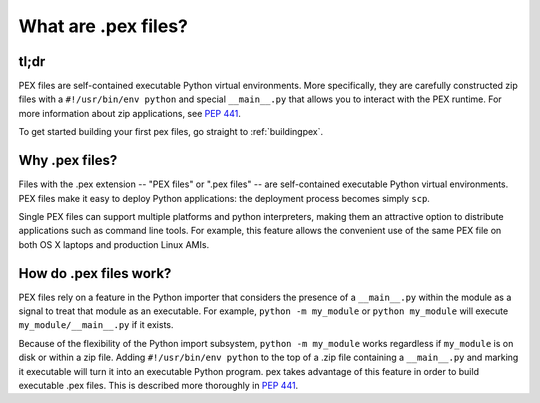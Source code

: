 .. _whatispex:

********************
What are .pex files?
********************

tl;dr
-----

PEX files are self-contained executable Python virtual environments.  More
specifically, they are carefully constructed zip files with a
``#!/usr/bin/env python`` and special ``__main__.py`` that allows you to interact
with the PEX runtime.  For more information about zip applications,
see `PEP 441 <https://peps.python.org/pep-0441/>`_.

To get started building your first pex files, go straight to :ref:`buildingpex`. 


Why .pex files?
---------------

Files with the .pex extension -- "PEX files" or ".pex files" -- are
self-contained executable Python virtual environments.  PEX files make it
easy to deploy Python applications: the deployment process becomes simply
``scp``.

Single PEX files can support multiple platforms and python interpreters,
making them an attractive option to distribute applications such as command
line tools.  For example, this feature allows the convenient use of the same
PEX file on both OS X laptops and production Linux AMIs.

How do .pex files work?
-----------------------

PEX files rely on a feature in the Python importer that considers the presence
of a ``__main__.py`` within the module as a signal to treat that module as
an executable.  For example, ``python -m my_module`` or ``python my_module``
will execute ``my_module/__main__.py`` if it exists.

Because of the flexibility of the Python import subsystem, ``python -m
my_module`` works regardless if ``my_module`` is on disk or within a zip
file.  Adding ``#!/usr/bin/env python`` to the top of a .zip file containing
a ``__main__.py`` and marking it executable will turn it into an
executable Python program.  pex takes advantage of this feature in order to
build executable .pex files.  This is described more thoroughly in
`PEP 441 <https://www.python.org/dev/peps/pep-0441/>`_.

